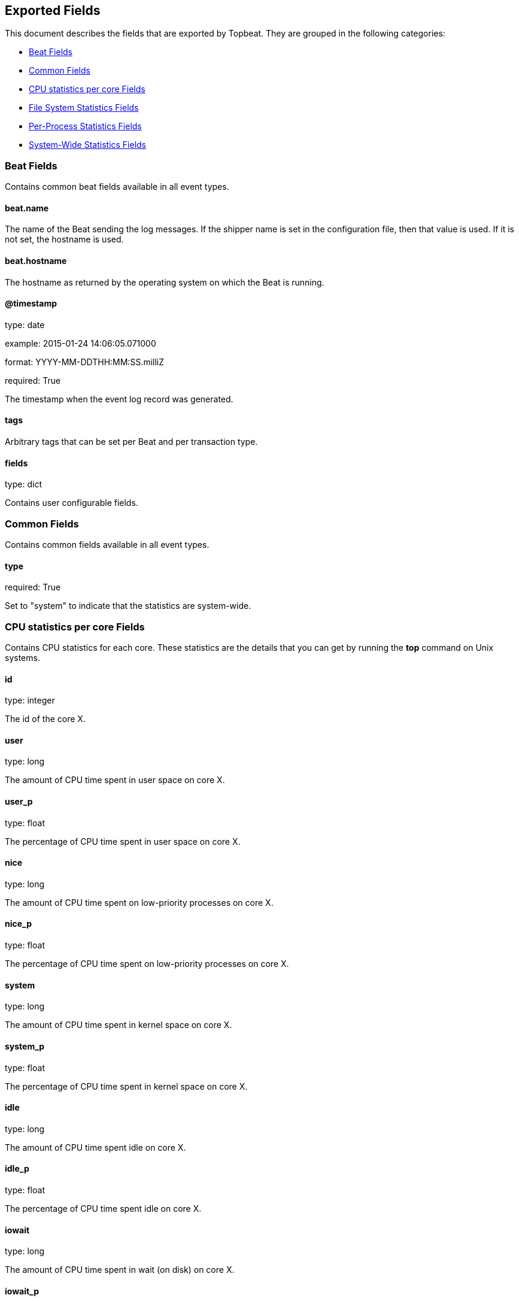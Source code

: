
////
This file is generated! See etc/fields.yml and scripts/generate_field_docs.py
////

[[exported-fields]]
== Exported Fields

This document describes the fields that are exported by Topbeat. They are
grouped in the following categories:

* <<exported-fields-beat>>
* <<exported-fields-common>>
* <<exported-fields-core>>
* <<exported-fields-filesystem>>
* <<exported-fields-process>>
* <<exported-fields-system>>

[[exported-fields-beat]]
=== Beat Fields

Contains common beat fields available in all event types.



==== beat.name

The name of the Beat sending the log messages. If the shipper name is set in the configuration file, then that value is used. If it is not set, the hostname is used.


==== beat.hostname

The hostname as returned by the operating system on which the Beat is running.


==== @timestamp

type: date

example: 2015-01-24 14:06:05.071000

format: YYYY-MM-DDTHH:MM:SS.milliZ

required: True

The timestamp when the event log record was generated.


==== tags

Arbitrary tags that can be set per Beat and per transaction type.


==== fields

type: dict

Contains user configurable fields.


[[exported-fields-common]]
=== Common Fields

Contains common fields available in all event types.



==== type

required: True

Set to "system" to indicate that the statistics are system-wide.


[[exported-fields-core]]
=== CPU statistics per core Fields

Contains CPU statistics for each core. These statistics are the details that you can get by running the *top* command on Unix systems.



==== id

type: integer

The id of the core X.


==== user

type: long

The amount of CPU time spent in user space on core X.


==== user_p

type: float

The percentage of CPU time spent in user space on core X.


==== nice

type: long

The amount of CPU time spent on low-priority processes on core X.


==== nice_p

type: float

The percentage of CPU time spent on low-priority processes on core X.


==== system

type: long

The amount of CPU time spent in kernel space on core X.


==== system_p

type: float

The percentage of CPU time spent in kernel space on core X.


==== idle

type: long

The amount of CPU time spent idle on core X.


==== idle_p

type: float

The percentage of CPU time spent idle on core X.


==== iowait

type: long

The amount of CPU time spent in wait (on disk) on core X.


==== iowait_p

type: float

The percentage of CPU time spent in wait (on disk) on core X.


==== softirq

type: long

The amount of CPU time spent servicing and handling software interrupts on core X.

==== softirq_p

type: float

The percentage of CPU time spent servicing and handling software interrupts on core X.

==== steal

type: long

The amount of CPU time spent in involuntary wait by the virtual CPU while the hypervisor was servicing another processor on core X. Available only on Unix.


==== steal_p

type: float

The percentage of CPU time spent in involuntary wait by the virtual CPU while the hypervisor was servicing another processor on core X. Available only on Unix.


[[exported-fields-filesystem]]
=== File System Statistics Fields

File system-related statistics that you can get by using the *df* command on Unix systems.



[float]
=== fs Fields

Contains details about the mounted disks, such as the total or used disk space, and details about each disk, such as the device name and the mounting place.



==== fs.avail

type: long

The disk space available to an unprivileged user in bytes.


==== fs.device_name

type: keyword

The disk name. For example: `/dev/disk1`


==== fs.mount_point

type: keyword

The mounting point. For example: `/`


==== fs.files

type: long

The total number of file nodes in the file system.


==== fs.free

type: long

The disk space available in bytes.


==== fs.free_files

type: long

The number of free file nodes in the file system.


==== fs.total

type: long

The total disk space in bytes.


==== fs.used

type: long

The used disk space in bytes.


==== fs.used_p

type: float

The percentage of used disk space.


[[exported-fields-process]]
=== Per-Process Statistics Fields

Per-process statistics that you can get by running the *top* or *ps* command on Unix systems.



[float]
=== proc Fields

Contains per-process statistics like memory usage, CPU usage, and details about each process, such as state, name, pid, and ppid.



==== proc.name

type: keyword

The process name.


==== proc.state

type: keyword

The process state. For example: "running"


==== proc.pid

type: integer

The process pid.


==== proc.ppid

type: integer

The process parent pid.


==== proc.cmdline

type: keyword

The full command-line used to start the process, including the arguments separated by space.


==== proc.username

type: keyword

The username of the user that created the process. If the username can not be determined then the the field will contain the user's numeric identifier (UID). On Windows, this field includes the user's domain and is formatted as `domain\username`.


[float]
=== cpu Fields

CPU-specific statistics per process.


==== proc.cpu.user

type: long

The amount of CPU time the process spent in user space.


==== proc.cpu.total_p

type: float

The percentage of CPU time spent by the process since the last update. Its value is similar with the %CPU value of the process displayed by the top command on unix systems.


==== proc.cpu.system

type: long

The amount of CPU time the process spent in kernel space.


==== proc.cpu.total

type: long

The total CPU time spent by the process.


==== proc.cpu.start_time

type: keyword

The time when the process was started. Example: "17:45".


[float]
=== mem Fields

Memory-specific statistics per process.


==== proc.mem.size

type: long

The total virtual memory the process has.


==== proc.mem.rss

type: long

The Resident Set Size. The amount of memory the process occupied in main memory (RAM).


==== proc.mem.rss_p

type: float

The percentage of memory the process occupied in main memory (RAM).


==== proc.mem.share

type: long

The shared memory the process uses.


[[exported-fields-system]]
=== System-Wide Statistics Fields

Contains system-wide statistics. These statistics are the details that you can get by running the *top* command on Unix systems.



[float]
=== load Fields

The system load average. The load average is the average number of jobs in the run queue.



==== load.load1

type: float

The load average over 1 minute.


==== load.load5

type: float

The load average over 5 minutes.


==== load.load15

type: float

The load average over 15 minutes.


[float]
=== cpu Fields

This group contains statistics related to CPU usage.


==== cpu.user

type: long

The amount of CPU time spent in user space.


==== cpu.user_p

type: float

The percentage of CPU time spent in user space. On multi-core systems, you can have percentages that are greater than 100%. For example, if 3 cores are at 60% use, then the `cpu.user_p` will be 180%.


==== cpu.nice

type: long

The amount of CPU time spent on low-priority processes.


==== cpu.nice_p

type: float

The percentage of CPU time spent on low-priority processes.


==== cpu.system

type: long

The amount of CPU time spent in kernel space.


==== cpu.system_p

type: float

The percentage of CPU time spent in kernel space.


==== cpu.idle

type: long

The amount of CPU time spent idle.


==== cpu.idle_p

type: float

The percentage of CPU time spent idle.


==== cpu.iowait

type: long

The amount of CPU time spent in wait (on disk).


==== cpu.iowait_p

type: float

The percentage of CPU time spent in wait (on disk).


==== cpu.irq

type: long

The amount of CPU time spent servicing and handling hardware interrupts.


==== cpu.irq_p

type: float

The percentage of CPU time spent servicing and handling hardware interrupts.


==== cpu.softirq

type: long

The amount of CPU time spent servicing and handling software interrupts.

==== cpu.softirq_p

type: float

The percentage of CPU time spent servicing and handling software interrupts.

==== cpu.steal

type: long

The amount of CPU time spent in involuntary wait by the virtual CPU while the hypervisor was servicing another processor. Available only on Unix.


==== cpu.steal_p

type: float

The percentage of CPU time spent in involuntary wait by the virtual CPU while the hypervisor was servicing another processor. Available only on Unix.


[float]
=== mem Fields

This group contains statistics related to the memory usage on the system.


==== mem.total

type: long

Total memory.


==== mem.used

type: long

Used memory.


==== mem.free

type: long

Available memory.


==== mem.used_p

type: float

The percentage of used memory.


==== mem.actual_used

type: long

Actual used memory. This value is the "used" memory minus the memory used for disk caches and buffers. Available only on Unix.


==== mem.actual_free

type: long

Actual available memory. This value is the "free" memory plus the memory used for disk caches and buffers. Available only on Unix.


==== mem.actual_used_p

type: float

The percentage of actual used memory.


[float]
=== swap Fields

This group contains statistics related to the swap memory usage on the system.


==== swap.total

type: long

Total swap memory.


==== swap.used

type: long

Used swap memory.


==== swap.free

type: long

Available swap memory.


==== swap.used_p

type: float

The percentage of used swap memory.


